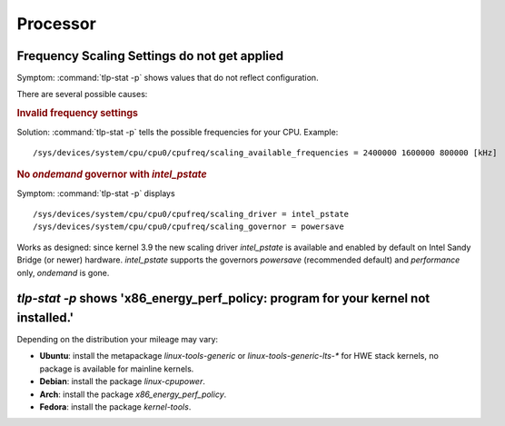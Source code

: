 Processor
=========

Frequency Scaling Settings do not get applied
---------------------------------------------
Symptom: :command:`tlp-stat -p` shows values that do not reflect configuration.

There are several possible causes:

.. rubric:: Invalid frequency settings

Solution: :command:`tlp-stat -p` tells the possible frequencies for your CPU.
Example: ::

    /sys/devices/system/cpu/cpu0/cpufreq/scaling_available_frequencies = 2400000 1600000 800000 [kHz]


.. rubric:: No `ondemand` governor with `intel_pstate`

Symptom: :command:`tlp-stat -p` displays ::

    /sys/devices/system/cpu/cpu0/cpufreq/scaling_driver = intel_pstate
    /sys/devices/system/cpu/cpu0/cpufreq/scaling_governor = powersave

Works as designed: since kernel 3.9 the new scaling driver `intel_pstate` is
available and enabled by default on Intel Sandy Bridge (or newer) hardware.
`intel_pstate` supports the governors `powersave` (recommended default) and
`performance` only, `ondemand` is gone.

`tlp-stat -p` shows 'x86_energy_perf_policy: program for your kernel not installed.'
------------------------------------------------------------------------------------
Depending on the distribution your mileage may vary:

* **Ubuntu**: install the metapackage `linux-tools-generic` or `linux-tools-generic-lts-*`
  for HWE stack kernels, no package is available for mainline kernels.
* **Debian**: install the package `linux-cpupower`.
* **Arch**: install the package `x86_energy_perf_policy`.
* **Fedora**: install the package `kernel-tools`.
